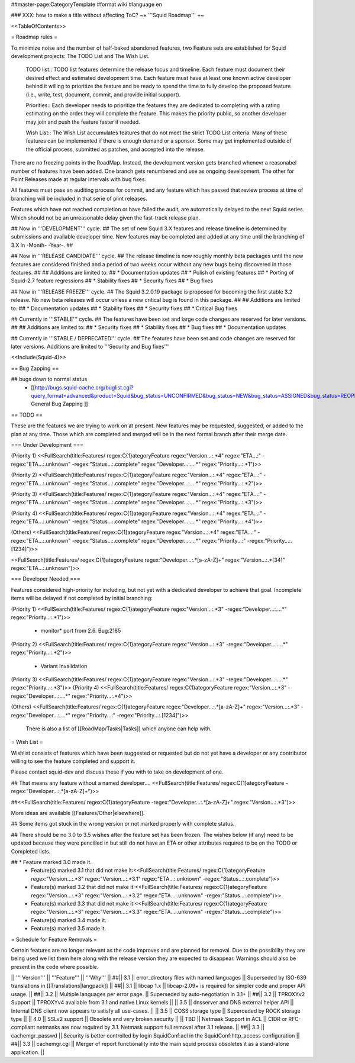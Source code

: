 ##master-page:CategoryTemplate
#format wiki
#language en

### XXX: how to make a title without affecting ToC?
~+ '''Squid Roadmap''' +~

<<TableOfContents>>

= Roadmap rules =

To minimize noise and the number of half-baked abandoned features, two Feature sets are established for Squid development projects: The TODO List and The Wish List.

  TODO list:: TODO list features determine the release focus and timeline. Each feature must document their desired effect and estimated development time. Each feature must have at least one known active developer behind it willing to prioritize the feature and be ready to spend the time to fully develop the proposed feature (i.e., write, test, document, commit, and provide initial support).

  Priorities:: Each developer needs to prioritize the features they are dedicated to completing with a rating estimating on the order they will complete the feature. This makes the priority public, so another developer may join and push the feature faster if needed.

  Wish List:: The Wish List accumulates features that do not meet the strict TODO List criteria. Many of these features can be implemented if there is enough demand or a sponsor. Some may get implemented outside of the official process, submitted as patches, and accepted into the release.

There are no freezing points in the RoadMap.  Instead, the development version gets branched whenevr a reasonabel number of features have been added. One branch gets renumbered and use as ongoing development. The other for Point Releases made at regular intervals with bug fixes.

All features must pass an auditing process for commit, and any feature which has passed that review process at time of branching will be included in that serie of piint releases.

Features which have not reached completion or have failed the audit, are automatically delayed to the next Squid series. Which should not be an unreasonable delay given the fast-track release plan.


## Now in '''DEVELOPMENT''' cycle.
## The set of new Squid 3.X features and release timeline is determined by submissions and available developer time. New features may be completed and added at any time until the branching of 3.X in -Month- -Year-.
## 

## Now in '''RELEASE CANDIDATE''' cycle.
## The release timeline is now roughly monthly beta packages until the new features are considered finished and a period of two weeks occur without any new bugs being discovered in those features.
## 
## Additions are limited to:
##  * Documentation updates
##  * Polish of existing features
##  * Porting of Squid-2.7 feature regressions
##  * Stability fixes
##  * Security fixes
##  * Bug fixes

## Now in '''RELEASE FREEZE''' cycle.
## The Squid 3.2.0.19 package is proposed for becoming the first stable 3.2 release. No new beta releases will occur unless a new critical bug is found in this package.
## 
## Additions are limited to:
##  * Documentation updates
##  * Stability fixes
##  * Security fixes
##  * Critical Bug fixes

## Currently in '''STABLE''' cycle.
## The features have been set and large code changes are reserved for later versions.
##
## Additions are limited to:
## * Security fixes
## * Stability fixes
## * Bug fixes
## * Documentation updates

## Currently in '''STABLE / DEPRECATED''' cycle.
## The features have been set and code changes are reserved for later versions. Additions are limited to '''Security and Bug fixes'''

<<Include(Squid-4)>>

== Bug Zapping ==

## bugs down to normal status
 * [[http://bugs.squid-cache.org/buglist.cgi?query_format=advanced&product=Squid&bug_status=UNCONFIRMED&bug_status=NEW&bug_status=ASSIGNED&bug_status=REOPENED&bug_severity=blocker&bug_severity=critical&bug_severity=major&bug_severity=normal&bugidtype=include&order=bugs.bug_severity%2Cbugs.bug_id&chfieldto=Now&cmdtype=doit| General Bug Zapping ]]

== TODO ==

These are the features we are trying to work on at present. New features may be requested, suggested, or added to the plan at any time. Those which are completed and merged will be in the next formal branch after their merge date.

=== Under Development ===

(Priority 1)
<<FullSearch(title:Features/ regex:C{1}ategoryFeature regex:"Version...:.*4" regex:"ETA...:" -regex:"ETA...:.unknown" -regex:"Status...:.complete" regex:"Developer...:....*" regex:"Priority...:.*1")>>

(Priority 2)
<<FullSearch(title:Features/ regex:C{1}ategoryFeature regex:"Version...:.*4" regex:"ETA...:" -regex:"ETA...:.unknown" -regex:"Status...:.complete" regex:"Developer...:....*" regex:"Priority...:.*2")>>

(Priority 3)
<<FullSearch(title:Features/ regex:C{1}ategoryFeature regex:"Version...:.*4" regex:"ETA...:" -regex:"ETA...:.unknown" -regex:"Status...:.complete" regex:"Developer...:....*" regex:"Priority...:.*3")>>

(Priority 4)
<<FullSearch(title:Features/ regex:C{1}ategoryFeature regex:"Version...:.*4" regex:"ETA...:" -regex:"ETA...:.unknown" -regex:"Status...:.complete" regex:"Developer...:....*" regex:"Priority...:.*4")>>

(Others)
<<FullSearch(title:Features/ regex:C{1}ategoryFeature regex:"Version...:.*4" regex:"ETA...:" -regex:"ETA...:.unknown" -regex:"Status...:.complete" regex:"Developer...:....*" regex:"Priority...:" -regex:"Priority...:.[1234]")>>

<<FullSearch(title:Features/ regex:C{1}ategoryFeature regex:"Developer...:.*[a-zA-Z]+" regex:"Version...:.*[34]" regex:"ETA...:.unknown")>>

=== Developer Needed ===

Features considered high-priority for including, but not yet with a dedicated developer to achieve that goal. Incomplete items will be delayed if not completed by initial branching:

(Priority 1)
<<FullSearch(title:Features/ regex:C{1}ategoryFeature regex:"Version...:.*3" -regex:"Developer...:....*" regex:"Priority...:.*1")>>
 * monitor* port from 2.6. Bug:2185
(Priority 2)
<<FullSearch(title:Features/ regex:C{1}ategoryFeature regex:"Version...:.*3" -regex:"Developer...:....*" regex:"Priority...:.*2")>>
 * Variant Invalidation
(Priority 3)
<<FullSearch(title:Features/ regex:C{1}ategoryFeature regex:"Version...:.*3" -regex:"Developer...:....*" regex:"Priority...:.*3")>>
(Priority 4)
<<FullSearch(title:Features/ regex:C{1}ategoryFeature regex:"Version...:.*3" -regex:"Developer...:....*" regex:"Priority...:.*4")>>

(Others)
<<FullSearch(title:Features/ regex:C{1}ategoryFeature regex:"Developer...:.*[a-zA-Z]+" regex:"Version...:.*3" -regex:"Developer...:....*" regex:"Priority...:" -regex:"Priority...:.[1234]")>>

 There is also a list of [[RoadMap/Tasks|Tasks]] which anyone can help with.

= Wish List =

Wishlist consists of features which have been suggested or requested but do not yet have a developer or any contributor willing to see the feature completed and support it.

Please contact squid-dev and discuss these if you with to take on development of one.

## That means any feature without a named developer....
<<FullSearch(title:Features/ regex:C{1}ategoryFeature -regex:"Developer...:.*[a-zA-Z]+")>>

##<<FullSearch(title:Features/ regex:C{1}ategoryFeature -regex:"Developer...:.*[a-zA-Z]+" regex:"Version...:.*3")>>

More ideas are available [[Features/Other|elsewhere]].

## Some items got stuck in the wrong version or not marked properly with complete status.

## There should be no 3.0 to 3.5 wishes after the feature set has been frozen. The wishes below (if any) need to be updated because they were pencilled in but still do not have an ETA or other attributes required to be on the TODO or Completed lists.

## * Feature marked 3.0 made it.
 * Feature(s) marked 3.1 that did not make it:<<FullSearch(title:Features/ regex:C{1}ategoryFeature regex:"Version...:.*3" regex:"Version...:.*3\.1" regex:"ETA...:.unknown" -regex:"Status...:.complete")>>
 * Feature(s) marked 3.2 that did not make it:<<FullSearch(title:Features/ regex:C{1}ategoryFeature regex:"Version...:.*3" regex:"Version...:.*3\.2" regex:"ETA...:.unknown" -regex:"Status...:.complete")>>
 * Feature(s) marked 3.3 that did not make it:<<FullSearch(title:Features/ regex:C{1}ategoryFeature regex:"Version...:.*3" regex:"Version...:.*3\.3" regex:"ETA...:.unknown" -regex:"Status...:.complete")>>
 * Feature(s) marked 3.4 made it.
 * Feature(s) marked 3.5 made it.

= Schedule for Feature Removals =

Certain features are no longer relevant as the code improves and are planned for removal. Due to the possibility they are being used we list them here along with the release version they are expected to disappear. Warnings should also be present in the code where possible.

|| ''' Version''' || '''Feature''' || '''Why''' ||
##|| 3.1 || error_directory files with named languages || Superseded by ISO-639 translations in [[Translations|langpack]] ||
##|| 3.1 || libcap 1.x || libcap-2.09+ is required for simpler code and proper API usage. ||
##|| 3.2 || Multiple languages per error page. || Superseded by auto-negotiation in 3.1+ ||
##|| 3.2 || TPROXYv2 Support || TPROXYv4 available from 3.1 and native Linux kernels ||
|| 3.5 || dnsserver and DNS external helper API || Internal DNS client now appears to satisfy all use-cases. ||
|| 3.5 || COSS storage type || Superceded by ROCK storage type ||
|| 4.0 || SSLv2 support || Obsolete and very broken security ||
|| TBD || Netmask Support in ACL || CIDR or RFC-compliant netmasks are now required by 3.1. Netmask support full removal after 3.1 release. ||
##|| 3.3 || cachemgr_passwd || Security is better controlled by login SquidConf:acl in the SquidConf:http_access configuration ||
##|| 3.3 || cachemgr.cgi || Merger of report functionality into the main squid process obsoletes it as a stand-alone application. ||

